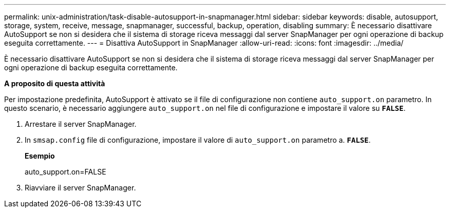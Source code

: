 ---
permalink: unix-administration/task-disable-autosupport-in-snapmanager.html 
sidebar: sidebar 
keywords: disable, autosupport, storage, system, receive, message, snapmanager, successful, backup, operation, disabling 
summary: È necessario disattivare AutoSupport se non si desidera che il sistema di storage riceva messaggi dal server SnapManager per ogni operazione di backup eseguita correttamente. 
---
= Disattiva AutoSupport in SnapManager
:allow-uri-read: 
:icons: font
:imagesdir: ../media/


[role="lead"]
È necessario disattivare AutoSupport se non si desidera che il sistema di storage riceva messaggi dal server SnapManager per ogni operazione di backup eseguita correttamente.

*A proposito di questa attività*

Per impostazione predefinita, AutoSupport è attivato se il file di configurazione non contiene `auto_support.on` parametro. In questo scenario, è necessario aggiungere `auto_support.on` nel file di configurazione e impostare il valore su `*FALSE*`.

. Arrestare il server SnapManager.
. In `smsap.config` file di configurazione, impostare il valore di `auto_support.on` parametro a. `*FALSE*`.
+
*Esempio*

+
auto_support.on=FALSE

. Riavviare il server SnapManager.

